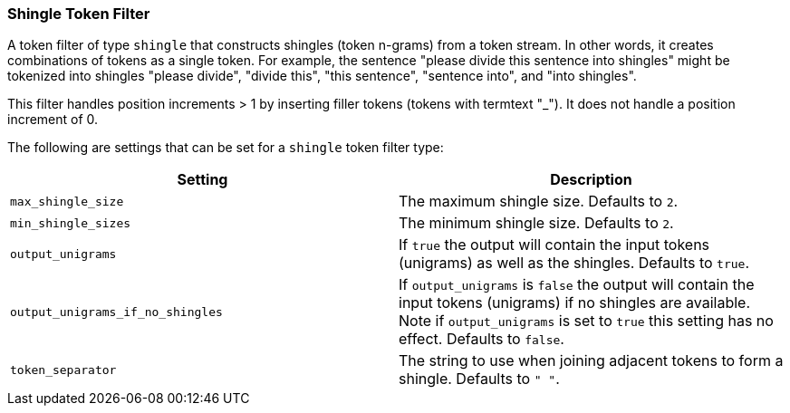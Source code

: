 [[analysis-shingle-tokenfilter]]
=== Shingle Token Filter

A token filter of type `shingle` that constructs shingles (token
n-grams) from a token stream. In other words, it creates combinations of
tokens as a single token. For example, the sentence "please divide this
sentence into shingles" might be tokenized into shingles "please
divide", "divide this", "this sentence", "sentence into", and "into
shingles".

This filter handles position increments > 1 by inserting filler tokens
(tokens with termtext "_"). It does not handle a position increment of
0.

The following are settings that can be set for a `shingle` token filter
type:

[cols="<,<",options="header",]
|=======================================================================
|Setting |Description
|`max_shingle_size` |The maximum shingle size. Defaults to `2`.

|`min_shingle_sizes` |The minimum shingle size. Defaults to `2`.

|`output_unigrams` |If `true` the output will contain the input tokens
(unigrams) as well as the shingles. Defaults to `true`.

|`output_unigrams_if_no_shingles` |If `output_unigrams` is `false` the
output will contain the input tokens (unigrams) if no shingles are
available. Note if `output_unigrams` is set to `true` this setting has
no effect. Defaults to `false`.

|`token_separator` |The string to use when joining adjacent tokens to
form a shingle. Defaults to `" "`.
|=======================================================================

